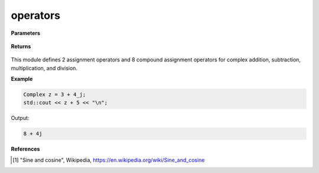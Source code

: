 
operators
=====

.. cpp:function:: constexpr Complex operator+(const Complex& z) noexcept

   Unary positive operator.

.. cpp:function:: constexpr Complex operator-(const Complex& z) noexcept

   Unary negative operator.

.. cpp:function:: constexpr Complex operator+(const Complex& z1, const Complex& z2) noexcept

   Arithmetic addition operator between two complex numbers.

.. cpp:function:: constexpr Complex operator-(const Complex& z1, const Complex& z2) noexcept

   Arithmetic subtraction operator between two complex numbers.

.. cpp:function:: constexpr Complex operator*(const Complex& z1, const Complex& z2) noexcept

   Arithmetic multiplication operator between two complex numbers.

.. cpp:function:: constexpr Complex operator/(const Complex& z1, const Complex& z2) noexcept

   Arithmetic division operator between two complex numbers.

.. cpp:function:: constexpr Complex operator+(const Complex& z, const double alpha) noexcept

   Arithmetic addition operator between a complex number and a real number.

.. cpp:function:: constexpr Complex operator-(const Complex& z, const double alpha) noexcept

   Arithmetic subtraction operator between a complex number and a real number.

.. cpp:function:: constexpr Complex operator*(const Complex& z, const double alpha) noexcept

   Arithmetic multiplication operator between a complex number and a real number.

.. cpp:function:: constexpr Complex operator/(const Complex& z, const double alpha) noexcept

   Arithmetic division operator between a complex number and a real number.

.. cpp:function:: constexpr Complex operator+(const double alpha, const Complex& z) noexcept

   Arithmetic addition operator between a complex number and a real number.

.. cpp:function:: constexpr Complex operator-(const double alpha, const Complex& z) noexcept

   Arithmetic subtraction operator between a complex number and a real number.

.. cpp:function:: constexpr Complex operator*(const double alpha, const Complex& z) noexcept

   Arithmetic multiplication operator between a complex number and a real number.

.. cpp:function:: constexpr Complex operator/(const double alpha, const Complex& z) noexcept

   Arithmetic division operator between a complex number and a real number.

.. cpp:function:: constexpr bool operator==(const Complex& z1, const Complex& z2) noexcept

   Equality operator between two complex numbers.

.. cpp:function:: constexpr bool operator==(const Complex& z, const double alpha) noexcept

   Equality operator between a complex number and a real number.

.. cpp:function:: constexpr bool operator==(const double alpha, const Complex& z) noexcept

   Equality operator between a complex number and a real number.

.. cpp:function:: constexpr bool operator!=(const Complex& z1, const Complex& z2) noexcept

   Inequality operator between two complex numbers.

.. cpp:function:: constexpr bool operator!=(const Complex& z, const double alpha) noexcept

   Inequality operator between a complex number and a real number.

.. cpp:function:: constexpr bool operator!=(const double alpha, const Complex& z) noexcept

   Inequality operator between a complex number and a real number.

.. cpp:function:: constexpr std::ostream& operator<< (std::ostream& ostream, const Complex& z) noexcept

   Serializes a complex number.

.. cpp:function:: constexpr std::istream& operator>> (std::istream& istream, const Complex& z) noexcept

   Deserializes a complex number.

.. cpp:function:: Complex operator "" _j(const unsigned long long y) noexcept

   The cpplex complex literal :code:`_j`.

.. cpp:function:: Complex operator "" _j(const long double y) noexcept

   The cpplex complex literal :code:`_j`.

**Parameters**

   .. cpp:var:: const Complex& z

        A complex number. 
        
**Returns**

    .. cpp:type:: Complex

        A complex number. 

This module defines 2 assignment operators and 8 compound assignment operators for complex addition, subtraction, multiplication, and division.

**Example**

.. code-block:: cpp

   Complex z = 3 + 4_j;
   std::cout << z + 5 << "\n";

Output:

.. code-block:: cpp

   8 + 4j

**References**

.. [1] "Sine and cosine", Wikipedia,
        https://en.wikipedia.org/wiki/Sine_and_cosine